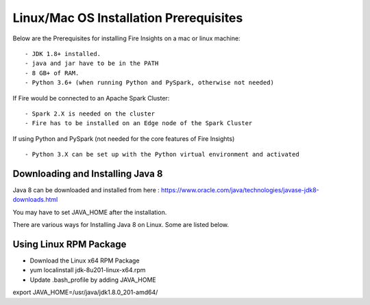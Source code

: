 Linux/Mac OS Installation Prerequisites
+++++++++++++

Below are the Prerequisites for installing Fire Insights on a mac or linux machine::

  - JDK 1.8+ installed.
  - java and jar have to be in the PATH
  - 8 GB+ of RAM.
  - Python 3.6+ (when running Python and PySpark, otherwise not needed)


If Fire would be connected to an Apache Spark Cluster::

  - Spark 2.X is needed on the cluster
  - Fire has to be installed on an Edge node of the Spark Cluster


If using Python and PySpark (not needed for the core features of Fire Insights) ::

  - Python 3.X can be set up with the Python virtual environment and activated

    
Downloading and Installing Java 8
---------------------------------

Java 8 can be downloaded and installed from here : https://www.oracle.com/java/technologies/javase-jdk8-downloads.html

You may have to set JAVA_HOME after the installation.

There are various ways for Installing Java 8 on Linux. Some are listed below.

Using Linux RPM Package
-----------------------

- Download the Linux x64 RPM Package
- yum localinstall jdk-8u201-linux-x64.rpm
- Update .bash_profile by adding JAVA_HOME

export JAVA_HOME=/usr/java/jdk1.8.0_201-amd64/

    
